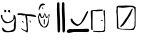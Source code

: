 SplineFontDB: 3.2
FontName: OJiYUbante
FullName: "OJi-Y-Ubante"
FamilyName: ojiyubante
Weight: Regular
Copyright: Copyright (c) 2023, Alfredo
UComments: "2023-6-3: Created with FontForge (http://fontforge.org)"
Version: 001.000
ItalicAngle: 0
UnderlinePosition: -100
UnderlineWidth: 50
Ascent: 800
Descent: 200
InvalidEm: 0
LayerCount: 2
Layer: 0 0 "Atr+AOEA-s" 1
Layer: 1 0 "Fore" 0
XUID: [1021 255 -2106597565 2857]
OS2Version: 0
OS2_WeightWidthSlopeOnly: 0
OS2_UseTypoMetrics: 1
CreationTime: 1685803616
ModificationTime: 1686405439
OS2TypoAscent: 0
OS2TypoAOffset: 1
OS2TypoDescent: 0
OS2TypoDOffset: 1
OS2TypoLinegap: 0
OS2WinAscent: 0
OS2WinAOffset: 1
OS2WinDescent: 0
OS2WinDOffset: 1
HheadAscent: 0
HheadAOffset: 1
HheadDescent: 0
HheadDOffset: 1
OS2Vendor: 'PfEd'
DEI: 91125
Encoding: Custom
UnicodeInterp: none
NameList: AGL For New Fonts
DisplaySize: -48
AntiAlias: 1
FitToEm: 0
WinInfo: 38 38 16
BeginChars: 646 6

StartChar: ydieresis
Encoding: 255 255 0
Width: 417
Flags: HW
HStem: 12 30<140.874 257.989> 519 62<117.143 154.009 204.528 253.844>
VStem: 21.1429 38<364.719 450> 104.143 50<523.224 584.866> 201.143 53<523.573 578.83> 335.143 60<367.319 440.518> 347.143 48<78.3224 302.368>
LayerCount: 2
Fore
SplineSet
222.142578125 579 m 1xf8
 219.475585938 579 216.79296875 578.708984375 214.142578125 579 c 0
 203.23828125 580.198242188 200.734375 566.180664062 201.142578125 557 c 0
 200.064453125 532.75390625 223.447265625 517.6328125 246.142578125 519 c 0
 259.561523438 516.848632812 252.237304688 534.321289062 254.142578125 542 c 0
 252.504882812 555.602539062 259.649414062 578.5390625 240.142578125 581 c 0
 239.142578125 581 238.142578125 581 237.142578125 581 c 0
 222.142578125 579 l 1xf8
117.142578125 586 m 1
 108.909179688 582.540039062 101.034179688 565.37109375 104.142578125 552 c 0
 106.716796875 540.924804688 110.499023438 524.959960938 124.142578125 523 c 0
 139.478515625 522.120117188 159.864257812 527.515625 154.142578125 547 c 0
 153.995117188 552.780273438 154.248046875 558.465820312 155.142578125 564 c 0
 156.942382812 575.282226562 146.243164062 582.208984375 137.142578125 585 c 0
 117.142578125 586 l 1
59.142578125 450 m 1
 62.142578125 448 56.21484375 425.637695312 59.142578125 404 c 0
 69.0673828125 330.657226562 143.010742188 263.783203125 217.142578125 274 c 0
 263.255859375 298.021484375 333.849609375 318.670898438 335.142578125 378 c 0
 335.202148438 393.91015625 341.953125 409.327148438 341.142578125 426 c 0
 342.952148438 438.872070312 332.581054688 468.9765625 353.142578125 462 c 0
 384.141601562 440.116210938 387.692382812 403.979492188 395.142578125 370 c 0xfc
 394.379882812 321.783203125 399.427734375 275.515625 395.142578125 228 c 0
 395.142578125 205.333007812 395.142578125 182.666992188 395.142578125 160 c 0xfa
 394.090820312 106.7109375 384.102539062 44.775390625 335.142578125 30 c 0xfc
 309.177734375 18.52734375 288.704101562 15.134765625 261.142578125 16 c 0
 235.805664062 7.60546875 207.736328125 14.0732421875 177.142578125 12 c 0
 111.155273438 4.197265625 49.3896484375 38.2109375 53.142578125 106 c 0
 48.9169921875 121.051757812 58.1875 132.873046875 69.142578125 132 c 0
 106.963867188 96.7978515625 125.963867188 39.109375 195.142578125 42 c 0
 219.8671875 37.6728515625 234.375976562 49.5859375 259.142578125 50 c 0
 289.76953125 63.2177734375 344.723632812 70.5439453125 349.142578125 114 c 0
 345.834960938 137.926757812 347.590820312 163.272460938 347.142578125 188 c 0xfa
 342.474609375 228.491210938 357.172851562 269.26953125 365.142578125 304 c 0
 362.290039062 323.995117188 371.43359375 353.766601562 359.142578125 366 c 0
 331.966796875 284.501953125 253.323242188 237.732421875 159.142578125 242 c 0
 81.236328125 249.547851562 59.2822265625 327.14453125 29.142578125 384 c 0
 25.41015625 400.311523438 19.4873046875 416.708007812 21.142578125 434 c 0
 17.2900390625 444.09375 25.029296875 454.163085938 31.142578125 458 c 0
 35.09765625 458.669921875 39.142578125 459 45.142578125 460 c 0
 59.142578125 450 l 1
EndSplineSet
EndChar

StartChar: OJiSou1
Encoding: 256 62228 1
Width: 727
Flags: HW
VStem: 37.1427 41<246.723 295> 170.143 29<217.678 344.513> 499.143 62<427.905 748.931> 504.143 57<707.559 768.864> 514.143 64<19.0999 413.283> 622.143 62<428.905 749.931> 627.143 57<708.559 769.864> 637.143 64<20.0999 414.283>
LayerCount: 2
Fore
SplineSet
199.142578125 329 m 1xc0
 199.142578125 331 l 0
 197.64453125 338.244140625 191.540039062 345.20703125 181.142578125 345 c 0
 159.708984375 335.061523438 173.888671875 295.646484375 170.142578125 275 c 0
 173.220703125 255.518554688 163.008789062 218.131835938 184.142578125 215 c 0
 201.204101562 213.013671875 191.920898438 237.677734375 194.142578125 250 c 0
 194.340820312 267.643554688 192.432617188 286.971679688 196.142578125 306 c 0
 196.522460938 306.974609375 194.5546875 312.65625 197.142578125 314 c 0
 199.142578125 329 l 1xc0
48.142578125 383 m 1
 49.689453125 386.666992188 48.736328125 390.1875 48.142578125 394 c 0
 45.3466796875 411.944335938 55.755859375 431.401367188 65.142578125 442 c 0
 81.4345703125 439.541015625 75.208984375 421.309570312 84.142578125 413 c 0
 89.9130859375 399.1171875 95.1005859375 376.663085938 112.142578125 373 c 0
 120.80859375 372.1796875 129.012695312 373.390625 135.142578125 376 c 0
 162.559570312 375.491210938 180.337890625 397.891601562 181.142578125 423 c 0
 183.514648438 430.965820312 186.797851562 438.47265625 185.142578125 447 c 0
 189.203125 455.208984375 188.3125 467.08203125 195.142578125 471 c 0
 200.418945312 467.4140625 200.430664062 462.01953125 201.142578125 457 c 0
 205.8828125 449.723632812 207.590820312 440.346679688 209.142578125 432 c 0
 212.146484375 421.0234375 213.134765625 410.09375 216.142578125 400 c 0
 219.28515625 384.553710938 241.747070312 358.549804688 252.142578125 378 c 0
 258.8359375 386.450195312 263.708984375 388.670898438 269.142578125 396 c 0
 273.801757812 398.903320312 276.55859375 401.061523438 276.142578125 406 c 0
 276.954101562 407.666992188 276.791992188 409.333007812 276.142578125 411 c 0
 280.012695312 418.927734375 281.009765625 427.611328125 286.142578125 435 c 0
 287.59375 439.594726562 291.719726562 447.780273438 295.142578125 446 c 0
 299.142578125 425 l 0
 292.142578125 404 l 0
 290.142578125 376 l 0
 286.142578125 344 l 0
 281.142578125 311 l 0
 262.022460938 251.696289062 250.080078125 164.11328125 175.142578125 155 c 0
 160.03515625 153.604492188 156.000976562 166.415039062 145.142578125 175 c 0
 118.211914062 212.114257812 77.38671875 240.689453125 78.142578125 295 c 0
 65.142578125 327 l 0
 57.142578125 355 l 0
 48.142578125 383 l 1
25.142578125 411 m 1
 25.1484375 408.337890625 25.2880859375 405.666992188 25.142578125 403 c 0
 24.9775390625 399.979492188 24.95703125 396.981445312 25.0556640625 394 c 0
 25.7939453125 371.788085938 33.1806640625 350.571289062 37.142578125 329 c 0
 39.8046875 238.172851562 116.056640625 124.34375 203.142578125 135 c 0
 304.817382812 147.44140625 300.1015625 349 300.142578125 367 c 0
 300.176757812 382 317.387695312 453 315.142578125 458 c 0
 289.094726562 516 264.283203125 378.044921875 245.142578125 401 c 0
 230.719726562 418.297851562 194.87890625 537.231445312 180.142578125 481 c 0
 173.065429688 453.995117188 148.22265625 385.588867188 124.142578125 398 c 0
 105.915039062 407.39453125 110.142578125 435.450195312 103.142578125 438 c 0
 100.142578125 439.092773438 90.7578125 511.8515625 65.142578125 497 c 0
 48.728515625 487.483398438 46.1025390625 462.4453125 38.142578125 446 c 0
 34.2646484375 437.987304688 33.142578125 429.538085938 30.142578125 421 c 0
 25.142578125 411 l 1
624.142578125 722 m 1
 624.853515625 720.5390625 624.119140625 716.356445312 624.142578125 714 c 0
 624.349609375 692.916992188 625.390625 673.006835938 623.142578125 651 c 0
 617.201171875 618.389648438 623.422851562 584.97265625 622.142578125 551 c 0xc4
 623.440429688 516.216796875 625.487304688 481.004882812 625.142578125 445 c 0
 625.174804688 395.013671875 635.306640625 345.61328125 631.142578125 294 c 0
 627.984375 226.01171875 640.801757812 159.081054688 637.142578125 90 c 0
 638.063476562 61.9716796875 630.15625 13.62109375 670.142578125 12 c 0
 722.517578125 41.8984375 692.392578125 134.104492188 701.142578125 187 c 0xc1
 706.317382812 343.845703125 685.231445312 499.740234375 684.142578125 655 c 0
 682.1015625 673.180664062 687.186523438 690.973632812 686.142578125 708 c 0
 686.79296875 719.935546875 686.645507812 731.552734375 684.142578125 742 c 0xc4
 683.034179688 762.629882812 669.389648438 772.22265625 648.142578125 771 c 0
 635.665039062 770.4375 631.772460938 759.688476562 627.142578125 750 c 0
 627.4609375 748.540039062 627.4609375 746.540039062 627.142578125 744 c 0xc2
 624.142578125 722 l 1
501.142578125 721 m 1
 501.853515625 719.5390625 501.119140625 715.356445312 501.142578125 713 c 0
 501.349609375 691.916992188 502.390625 672.006835938 500.142578125 650 c 0
 494.201171875 617.389648438 500.422851562 583.97265625 499.142578125 550 c 0xe0
 500.440429688 515.216796875 502.487304688 480.004882812 502.142578125 444 c 0
 502.174804688 394.013671875 512.306640625 344.61328125 508.142578125 293 c 0
 504.984375 225.01171875 517.801757812 158.081054688 514.142578125 89 c 0
 515.063476562 60.9716796875 507.15625 12.62109375 547.142578125 11 c 0
 599.517578125 40.8984375 569.392578125 133.104492188 578.142578125 186 c 0xc8
 583.317382812 342.845703125 562.231445312 498.740234375 561.142578125 654 c 0
 559.1015625 672.180664062 564.186523438 689.973632812 563.142578125 707 c 0
 563.79296875 718.935546875 563.645507812 730.552734375 561.142578125 741 c 0xe0
 560.034179688 761.629882812 546.389648438 771.22265625 525.142578125 770 c 0
 512.665039062 769.4375 508.772460938 758.688476562 504.142578125 749 c 0
 504.4609375 747.540039062 504.4609375 745.540039062 504.142578125 743 c 0xd0
 501.142578125 721 l 1
91.142578125 710 m 1048
129.142578125 640 m 0
 129.142578125 640 129.823242188 637.669921875 129.7890625 637 c 0
 129.735351562 635.940429688 128.779296875 635.365234375 129.142578125 634 c 0
 130.499023438 628.897460938 143.209960938 588.12890625 150.142578125 594 c 0
 162.1953125 604.206054688 151.256835938 622.044921875 151.689453125 629 c 0
 151.711914062 629.364257812 151.052734375 629.698242188 151.142578125 630 c 0
 151.142578125 630 142.984375 637.4765625 142.142578125 640 c 0
 140.977539062 643.494140625 139.20703125 644.315429688 136.142578125 645 c 0
 133.380859375 645.6171875 133.142578125 644.059570312 131.142578125 643 c 0
 129.142578125 641.940429688 129.142578125 640 129.142578125 640 c 0
43.142578125 594 m 1
 43.001953125 593.686523438 42.86328125 593.352539062 42.7265625 593 c 0
 41.40625 589.586914062 45.3447265625 574.443359375 46.142578125 570 c 0
 51.142578125 561 l 0
 58.9169921875 589.09375 84.09765625 640.1171875 107.142578125 676 c 0
 120.642578125 697.020507812 206.06640625 693.962890625 203.142578125 710 c 0
 201.708984375 717.864257812 158.142578125 738 158.142578125 738 c 0
 157.142578125 738 107.9765625 738.53125 84.142578125 711 c 0
 61.8095703125 685.203125 45.9033203125 628.62109375 45.142578125 612 c 0
 44.9560546875 607.922851562 44.5185546875 603.838867188 43.142578125 601 c 0
 43.142578125 594 l 1
EndSplineSet
EndChar

StartChar: OJiSi1
Encoding: 257 62229 2
Width: 603
Flags: HW
HStem: 12 98<38.4954 123.902 293.902 352.304> 22 88<38.4954 430.694> 34 78<254.571 574.151>
LayerCount: 2
Fore
SplineSet
96.90234375 110 m 1x80
 94.220703125 109.454101562 92.2880859375 110.338867188 90.90234375 110 c 0
 54.431640625 101.084960938 13.857421875 86.4248046875 20.90234375 40 c 0
 25.9921875 14.2734375 65.5439453125 9.89453125 88.90234375 12 c 0x80
 118.54296875 19.09765625 148.831054688 23.529296875 180.90234375 22 c 0x40
 286.1328125 15.810546875 388.98828125 31.0234375 494.90234375 34 c 0
 524.262695312 28.708984375 579.772460938 32.90234375 582.90234375 72 c 0
 575.166015625 85.8720703125 570.307617188 113.061523438 548.90234375 116 c 0
 436.90234375 112 l 0x20
 150.90234375 108 l 0
 96.90234375 110 l 1x80
158.90234375 364 m 1
 158.90234375 368 l 0
 151.23046875 372.549804688 147.151367188 372.825195312 136.90234375 372 c 0
 120.052734375 372.893554688 116.696289062 352.01953125 114.90234375 336 c 0
 129.232421875 258.431640625 213.377929688 206.38671875 282.90234375 182 c 0
 426.693359375 226.071289062 496.751953125 408.215820312 554.90234375 534 c 0
 559.627929688 553.734375 547.357421875 560.166015625 530.90234375 558 c 0
 489.30859375 510.428710938 464.109375 423.708984375 426.90234375 372 c 0
 401.266601562 312.702148438 364.8828125 242.333007812 300.90234375 226 c 0
 279.471679688 224.984375 262.079101562 241.734375 240.90234375 252 c 0
 203.733398438 274.499023438 178.232421875 315.198242188 160.90234375 348 c 0
 158.90234375 364 l 1
EndSplineSet
EndChar

StartChar: OJiBi1
Encoding: 258 62230 3
Width: 400
Flags: HW
LayerCount: 2
Fore
SplineSet
309.849609375 328 m 1
 270.849609375 328 l 0
 268.609375 326.405273438 269.950195312 323.334960938 268.849609375 319 c 0
 268.004882812 304.75 295.849609375 308 300.849609375 308 c 0
 310.263671875 308 321.849609375 309 321.849609375 318 c 0
 321.849609375 321.995117188 323.061523438 325.541992188 318.849609375 326 c 0
 309.849609375 328 l 1
337.849609375 564 m 1
 340.532226562 571.583007812 345.629882812 583.255859375 354.849609375 583 c 0
 384.831054688 582.16796875 368.658203125 542.59375 372.849609375 523 c 0
 371.745117188 440.1875 383.118164062 358.793945312 380.849609375 276 c 0
 379.549804688 204.747070312 381.486328125 132.763671875 377.849609375 62 c 0
 375.830078125 42.1787109375 355.53515625 32.220703125 338.849609375 28 c 0
 329.150390625 27.55859375 319.376953125 28.9365234375 309.849609375 27 c 0
 292.502929688 24.1650390625 272.875976562 27.0166015625 254.849609375 26 c 0
 246.5625 28 239.32421875 23.826171875 231.849609375 23 c 0
 155.849609375 27 l 0
 122.849609375 31 l 0
 87.849609375 33 l 0
 80.419921875 36.33984375 78.3857421875 43.5615234375 78.849609375 51 c 0
 77.931640625 59.0732421875 88.12890625 59.9326171875 94.849609375 59 c 0
 119.83203125 55.53515625 150.849609375 54 168.849609375 52 c 0
 183.791015625 50.33984375 229.354492188 56.626953125 260.849609375 51 c 0
 312.846679688 41.7099609375 372.3671875 61.138671875 353.849609375 126 c 0
 357.482421875 140.103515625 354.620117188 154.813476562 356.849609375 169 c 0
 356.842773438 173.333007812 356.790039062 177.666992188 356.849609375 182 c 0
 357.833007812 188.000976562 356.709960938 194.51171875 359.849609375 200 c 0
 357.849609375 260 l 0
 354.849609375 370 l 0
 353.849609375 426 l 0
 348.849609375 440 l 0
 341.849609375 474 l 0
 339.849609375 545 l 0
 337.849609375 564 l 1
  Spiro
    337.85 564 v
    341.396 572.344 o
    346.948 579.879 o
    354.85 583 o
    371.904 571.449 o
    372.981 547.053 o
    372.85 523 o
    374.933 440.638 o
    379.543 358.349 o
    380.85 276 o
    380.303 204.647 o
    379.954 133.027 o
    377.85 62 o
    370.561 45.3273 o
    355.912 34.2774 o
    338.85 28 o
    329.147 27.9746 o
    319.438 28.0216 o
    309.85 27 o
    291.905 25.7067 o
    273.248 26.0817 o
    254.85 26 o
    246.873 26.2957 o
    239.286 24.5874 o
    231.85 23 o
    155.85 27 o
    122.85 31 o
    87.8499 33 o
    82.1158 37.4928 o
    79.3246 43.7767 o
    78.8499 51 o
    81.0917 56.8653 o
    87.5181 59.1351 o
    94.8499 59 o
    121.112 56.092 o
    147.241 53.9317 o
    168.85 52 o
    192.313 52.2519 o
    226.357 53.3914 o
    260.85 51 o
    312.138 51.8902 o
    349.547 75.7002 o
    353.85 126 o
    355.746 140.249 o
    355.889 154.695 o
    356.85 169 o
    356.833 173.329 o
    356.822 177.671 o
    356.85 182 o
    357.367 188.108 o
    357.896 194.233 o
    359.85 200 o
    357.85 260 o
    354.85 370 o
    353.85 426 o
    348.85 440 o
    341.85 474 o
    339.85 545 o
    0 0 z
  EndSpiro
84.849609375 560 m 0
 84.849609375 560 88.7109375 560.4453125 98.849609375 561 c 0
 107.932617188 561.497070312 121.66796875 561.07421875 128.849609375 557 c 0
 146.501953125 553.958007812 154.499023438 552.059570312 170.849609375 553 c 0
 193.010742188 550.060546875 214.0234375 562.315429688 236.849609375 559 c 0
 262.997070312 557.87109375 283.57421875 558.235351562 306.849609375 565 c 0
 311.602539062 567.494140625 321.549804688 571.393554688 322.849609375 583 c 0
 322.83203125 605.344726562 293.112304688 594.416992188 278.849609375 597 c 0
 225.614257812 602.68359375 181.765625 583.544921875 130.849609375 587 c 0
 92.029296875 584.517578125 30.6865234375 591.282226562 18.849609375 557 c 0
 20.849609375 469 l 0
 24.849609375 391 l 0
 28.849609375 321 l 0
 26.849609375 157 l 0
 28.849609375 105 l 0
 29.2412109375 91.4912109375 33.83984375 77.6455078125 50.849609375 77 c 0
 56.1826171875 77 61.5166015625 77 66.849609375 77 c 0
 62.849609375 197 l 0
 64.849609375 425 l 0
 66.849609375 553 l 0
 67.849609375 557 71.7509765625 561 76.849609375 561 c 0
 84.849609375 560 l 0
  Spiro
    84.8499 560 o
    86.2237 560.136 o
    90.7205 560.495 o
    98.8499 561 o
    109.058 561.09 o
    119.909 559.956 o
    128.85 557 o
    143.938 554.404 o
    156.629 552.942 o
    170.85 553 o
    192.716 553.982 o
    214.54 558.269 o
    236.85 559 o
    261.424 558.55 o
    284.19 560.19 o
    306.85 565 o
    312.815 568.192 o
    319.186 573.736 o
    322.85 583 o
    314.619 595.981 o
    296.573 597.187 o
    278.85 597 o
    228.183 596.171 o
    179.972 589.314 o
    130.85 587 o
    87.2357 585.739 o
    44.4843 579.45 o
    18.8499 557 o
    20.8499 469 o
    24.8499 391 o
    28.8499 321 o
    26.8499 157 o
    28.8499 105 o
    30.9436 91.8925 o
    37.683 81.5362 o
    50.8499 77 o
    66.8499 77 o
    62.8499 197 o
    64.8499 425 o
    66.8499 553 o
    68.7511 556.848 o
    72.2175 559.817 o
    76.8499 561 o
    0 0 z
  EndSpiro
EndSplineSet
EndChar

StartChar: OJiJu4
Encoding: 259 62231 4
Width: 1000
Flags: H
LayerCount: 2
Fore
SplineSet
665.012695312 608 m 1
 669.012695312 607 l 0
 669.532226562 606.17578125 669.532226562 605.17578125 669.012695312 604 c 0
 669.260742188 602.086914062 668.858398438 600.099609375 668.274414062 598 c 0
 667.424804688 594.943359375 666.189453125 591.649414062 666.012695312 588 c 0
 634.6875 525.610351562 624.654296875 456.916015625 580.012695312 400 c 0
 515.544921875 317.8046875 478.225585938 210.22265625 385.012695312 153 c 0
 375.157226562 153.953125 350.297851562 148.813476562 355.012695312 167 c 0
 403.83203125 217.241210938 444.823242188 286.000976562 484.012695312 344 c 0
 531.012695312 409 l 0
 580.012695312 493 l 0
 624.012695312 573 l 0
 652.012695312 607 l 4
 665.012695312 608 l 1
313.012695312 642 m 0
 312.71484375 643.609375 311.375976562 643.203125 310.012695312 643 c 0
 288.787109375 639.830078125 300.092773438 608.861328125 294.012695312 593 c 0
 292.48828125 540.083007812 291.821289062 485.477539062 298.012695312 433 c 0
 301.334960938 420.850585938 301.669921875 408.463867188 301.012695312 396 c 0
 298.459960938 365.448242188 306.205078125 336.418945312 304.012695312 306 c 0
 301.362304688 261.059570312 309.266601562 217.612304688 308.012695312 173 c 0
 306.37890625 162.1875 310.75390625 153.326171875 310.012695312 143 c 0
 314.025390625 124.876953125 334.784179688 123.798828125 350.012695312 120 c 0
 367.866210938 118.17578125 383.264648438 109.86328125 401.012695312 111 c 0
 407.400390625 109.63671875 414.731445312 109.419921875 421.012695312 108 c 0
 440.90625 108.794921875 459.9765625 105.720703125 479.012695312 104 c 0
 512.328125 105.360351562 544.346679688 98.025390625 577.012695312 99 c 0
 604 99.666015625 633.30859375 94.98046875 656.012695312 109 c 0
 660.973632812 109.661132812 664.95703125 111.827148438 670.012695312 111 c 0
 685.9296875 115.064453125 690.419921875 139.40625 701.012695312 152 c 0
 713.668945312 169.334960938 715.8203125 191.588867188 714.012695312 213 c 0
 716.47265625 231.866210938 714.852539062 251.01171875 715.012695312 270 c 0
 721.419921875 304.848632812 719.493164062 340.72265625 718.012695312 376 c 0
 718.572265625 439.119140625 719.043945312 502.606445312 713.012695312 565 c 0
 723.456054688 622.557617188 680.131835938 647.8515625 629.012695312 650 c 0
 532.529296875 651.071289062 432.487304688 612.247070312 340.012695312 639 c 0
 331.126953125 641.5703125 322.162109375 639.375976562 313.012695312 642 c 0
265.012695312 600 m 1
 265.012695312 656 l 0
 274.71484375 674.142578125 311.627929688 688.408203125 339.012695312 682 c 0
 400.616210938 675.895507812 459.407226562 689.950195312 515.012695312 688 c 0
 569.025390625 685.293945312 625.25 681.401367188 675.012695312 680 c 0
 743.012695312 643 l 0
 739.012695312 176 l 0
 701.012695312 90 l 0
 661.012695312 82 l 0
 523.012695312 80 l 0
 419.012695312 86 l 0
 359.012695312 92 l 0
 325.012695312 100 l 0
 273.012695312 116 l 0
 271.012695312 366 l 0
 267.012695312 456 l 0
 257.012695312 538 l 0
 257.012695312 552 l 0
 256.45703125 565.280273438 265.09765625 576.797851562 265.012695312 592 c 0
 265.012695312 600 l 1
EndSplineSet
EndChar

StartChar: UbanteShi
Encoding: 608 61952 5
Width: 498
Flags: HWO
LayerCount: 2
Fore
SplineSet
131 284 m 1
 144.315429688 272.486328125 145.34765625 255.194335938 162 246 c 0
 162.716796875 245.604492188 165.159179688 245.278320312 165 248 c 0
 164.969726562 267.734375 157.19140625 307.359375 141 300 c 0
 138.063476562 298.665039062 132.624023438 296.55078125 130 293 c 0
 131 284 l 1
313 295 m 1
 326.315429688 283.486328125 327.34765625 266.194335938 344 257 c 0
 344.716796875 256.604492188 347.159179688 256.278320312 347 259 c 0
 346.969726562 278.734375 339.19140625 318.359375 323 311 c 0
 320.063476562 309.665039062 314.624023438 307.55078125 312 304 c 0
 313 295 l 1
152 437 m 1
 100 443 l 0
 75.3603515625 442.90625 56.095703125 441.271484375 34 451 c 0
 31.5 451 27.5 451 22 451 c 0
 17.193359375 464.842773438 10.3935546875 463.0390625 12 475 c 0
 8.4296875 496.208007812 32.74609375 488.388671875 44 495 c 0
 50.9619140625 495 61.404296875 495 72 495 c 0
 78.2353515625 493.168945312 95.267578125 492.665039062 98 487 c 0
 182 483 l 0
 236 473 l 0
 344 471 l 0
 432 457 l 0
 438.056640625 440.734375 484.240234375 439.762695312 482 419 c 0
 477.8515625 410.770507812 465.655273438 403.994140625 456 403 c 0
 414.047851562 402.678710938 375.1640625 425.08984375 336 417 c 0
 306.079101562 417.028320312 279.609375 417.26953125 250 423 c 0
 244.333007812 428.333007812 252.666992188 405.666992188 248 409 c 0
 249.73828125 404.641601562 249.440429688 398.575195312 252 393 c 0
 261.45703125 375.842773438 257.483398438 351.857421875 260 331 c 0
 258.965820312 296.125976562 258.885742188 261.477539062 268 229 c 0
 271.750976562 188.086914062 272.887695312 143.186523438 272 99 c 0
 270.44921875 63.0712890625 285.119140625 -22.365234375 230 23 c 0
 219.559570312 29.91015625 200.717773438 41.0810546875 184 45 c 0
 171.5078125 54.64453125 155.00390625 60.810546875 144 69 c 0
 124.28515625 81.9658203125 106.771484375 95.66015625 100 113 c 0
 99.4873046875 124.518554688 115.0625 108.256835938 120 107 c 0
 144.469726562 94.92578125 155.696289062 84.4970703125 180 71 c 0
 193.286132812 61.505859375 214.192382812 57.376953125 230 57 c 0
 254.932617188 65.33203125 239.8203125 150 239.79296875 151 c 0
 239.711914062 153.94921875 240.01171875 156.627929688 240 159 c 0
 239.974609375 164 233.228515625 197.524414062 234 221 c 0
 229.42578125 238.521484375 229.6953125 258.294921875 230 277 c 0
 229.763671875 284.681640625 230.161132812 293.146484375 230.063476562 301 c 0
 229.98046875 307.747070312 229.53125 314.041992188 228 319 c 0
 227.80859375 328.333007812 228.954101562 337.666992188 226 347 c 0
 221.881835938 377.630859375 206.578125 396.859375 208 425 c 0
 207.431640625 431.306640625 210.129882812 442.479492188 204 445 c 0
 152 437 l 1
EndSplineSet
EndChar
EndChars
EndSplineFont
